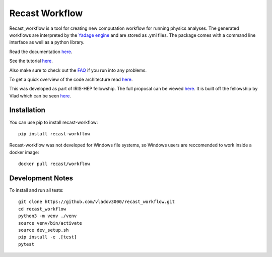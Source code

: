 Recast Workflow
===============

Recast_workflow is a tool for creating new computation workflow for
running physics analyses. The generated workflows are interpreted by the
`Yadage engine`_ and are stored as .yml files. The package comes with a
command line interface as well as a python library.

Read the documentation `here`_.

See the tutorial `here <TUTORIAL.md>`__.

Also make sure to check out the `FAQ <FAQ.md>`__ if you run into any problems.

To get a quick overview of the code architecture read `here <ARCHITECTURE.md>`__.

This was developed as part of IRIS-HEP fellowship. The full proposal can
be viewed `here <https://iris-hep.org/fellows/edvanbruggen.html>`__. It is built off the
fellowship by Vlad which can be seen `here <https://iris-hep.org/fellows/vovechkin.html>`__.

Installation
------------

You can use pip to install recast-workflow:

::

   pip install recast-workflow

Recast-workflow was not developed for Windows file systems, so Windows
users are reccomended to work inside a docker image:

::

   docker pull recast/workflow

Development Notes
-----------------

To install and run all tests:

::

   git clone https://github.com/vladov3000/recast_workflow.git
   cd recast_workflow
   python3 -m venv ./venv
   source venv/bin/activate
   source dev_setup.sh
   pip install -e .[test]
   pytest

.. _Yadage engine: https://github.com/yadage/yadage
.. _here: https://recast-wf.readthedocs.io/en/latest/
